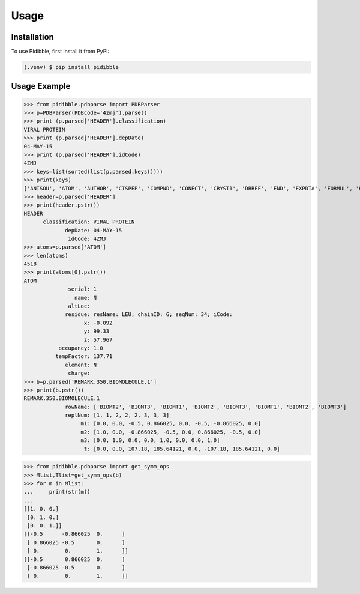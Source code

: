 Usage
=====

.. _installation:

Installation
------------

To use Pidibble, first install it from PyPI:

.. code-block:: console

   (.venv) $ pip install pidibble

Usage Example
-------------

>>> from pidibble.pdbparse import PDBParser
>>> p=PDBParser(PDBcode='4zmj').parse()
>>> print (p.parsed['HEADER'].classification)
VIRAL PROTEIN
>>> print (p.parsed['HEADER'].depDate)
04-MAY-15
>>> print (p.parsed['HEADER'].idCode)
4ZMJ
>>> keys=list(sorted(list(p.parsed.keys())))
>>> print(keys)
['ANISOU', 'ATOM', 'AUTHOR', 'CISPEP', 'COMPND', 'CONECT', 'CRYST1', 'DBREF', 'END', 'EXPDTA', 'FORMUL', 'HEADER', 'HELIX', 'HET', 'HETATM', 'HETNAM', 'JRNL.AUTH', 'JRNL.DOI', 'JRNL.PMID', 'JRNL.REF', 'JRNL.REFN', 'JRNL.TITL', 'KEYWDS', 'LINK', 'MASTER', 'ORIGX1', 'ORIGX2', 'ORIGX3', 'REMARK.100', 'REMARK.2', 'REMARK.200', 'REMARK.280', 'REMARK.290', 'REMARK.290.CRYSTSYMMTRANS', 'REMARK.3', 'REMARK.300', 'REMARK.350', 'REMARK.350.BIOMOLECULE.1', 'REMARK.4', 'REMARK.465', 'REMARK.500', 'REVDAT', 'SCALE1', 'SCALE2', 'SCALE3', 'SEQADV', 'SEQRES', 'SHEET', 'SOURCE', 'SSBOND', 'TER', 'TITLE']
>>> header=p.parsed['HEADER']
>>> print(header.pstr())
HEADER
      classification: VIRAL PROTEIN
             depDate: 04-MAY-15
              idCode: 4ZMJ
>>> atoms=p.parsed['ATOM']
>>> len(atoms)
4518
>>> print(atoms[0].pstr())
ATOM
              serial: 1
                name: N
              altLoc: 
             residue: resName: LEU; chainID: G; seqNum: 34; iCode: 
                   x: -0.092
                   y: 99.33
                   z: 57.967
           occupancy: 1.0
          tempFactor: 137.71
             element: N
              charge: 
>>> b=p.parsed['REMARK.350.BIOMOLECULE.1']
>>> print(b.pstr())
REMARK.350.BIOMOLECULE.1
             rowName: ['BIOMT2', 'BIOMT3', 'BIOMT1', 'BIOMT2', 'BIOMT3', 'BIOMT1', 'BIOMT2', 'BIOMT3']
             replNum: [1, 1, 2, 2, 2, 3, 3, 3]
                  m1: [0.0, 0.0, -0.5, 0.866025, 0.0, -0.5, -0.866025, 0.0]
                  m2: [1.0, 0.0, -0.866025, -0.5, 0.0, 0.866025, -0.5, 0.0]
                  m3: [0.0, 1.0, 0.0, 0.0, 1.0, 0.0, 0.0, 1.0]
                   t: [0.0, 0.0, 107.18, 185.64121, 0.0, -107.18, 185.64121, 0.0]

>>> from pidibble.pdbparse import get_symm_ops
>>> Mlist,Tlist=get_symm_ops(b)
>>> for m in Mlist:
...     print(str(m))
... 
[[1. 0. 0.]
 [0. 1. 0.]
 [0. 0. 1.]]
[[-0.5      -0.866025  0.      ]
 [ 0.866025 -0.5       0.      ]
 [ 0.        0.        1.      ]]
[[-0.5       0.866025  0.      ]
 [-0.866025 -0.5       0.      ]
 [ 0.        0.        1.      ]]



.. To retrieve a list of random ingredients,
.. you can use the ``lumache.get_random_ingredients()`` function:

.. .. autofunction:: lumache.get_random_ingredients

.. The ``kind`` parameter should be either ``"meat"``, ``"fish"``,
.. or ``"veggies"``. Otherwise, :py:func:`lumache.get_random_ingredients`
.. will raise an exception.

.. .. autoexception:: lumache.InvalidKindError

.. For example:

.. >>> import lumache
.. >>> lumache.get_random_ingredients()
.. ['shells', 'gorgonzola', 'parsley']

